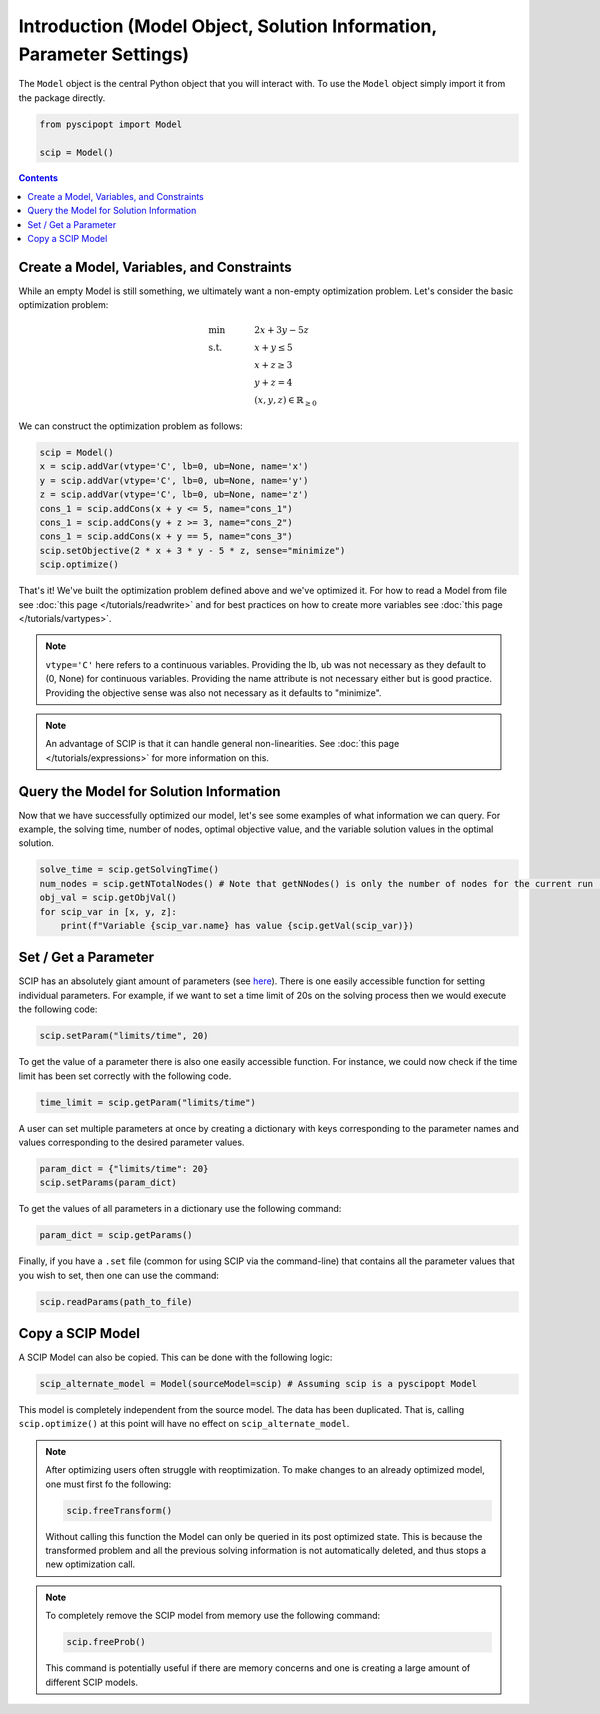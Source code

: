 #####################################################################
Introduction (Model Object, Solution Information, Parameter Settings)
#####################################################################


The ``Model`` object is the central Python object that you will interact with. To use the ``Model`` object
simply import it from the package directly.

.. code-block:: python

  from pyscipopt import Model

  scip = Model()

.. contents:: Contents


Create a Model, Variables, and Constraints
==============================================

While an empty Model is still something, we ultimately want a non-empty optimization problem. Let's
consider the basic optimization problem:

.. math::

  &\text{min} & \quad &2x + 3y -5z \\
  &\text{s.t.} & &x + y \leq 5\\
  & & &x+z \geq 3\\
  & & &y + z = 4\\
  & & &(x,y,z) \in \mathbb{R}_{\geq 0}

We can construct the optimization problem as follows:

.. code-block:: python

  scip = Model()
  x = scip.addVar(vtype='C', lb=0, ub=None, name='x')
  y = scip.addVar(vtype='C', lb=0, ub=None, name='y')
  z = scip.addVar(vtype='C', lb=0, ub=None, name='z')
  cons_1 = scip.addCons(x + y <= 5, name="cons_1")
  cons_1 = scip.addCons(y + z >= 3, name="cons_2")
  cons_1 = scip.addCons(x + y == 5, name="cons_3")
  scip.setObjective(2 * x + 3 * y - 5 * z, sense="minimize")
  scip.optimize()

That's it! We've built the optimization problem defined above and we've optimized it.
For how to read a Model from file see :doc:`this page </tutorials/readwrite>` and for best practices
on how to create more variables see :doc:`this page </tutorials/vartypes>`.

.. note:: ``vtype='C'`` here refers to a continuous variables.
  Providing the lb, ub was not necessary as they default to (0, None) for continuous variables.
  Providing the name attribute is not necessary either but is good practice.
  Providing the objective sense was also not necessary as it defaults to "minimize".

.. note:: An advantage of SCIP is that it can handle general non-linearities. See
  :doc:`this page </tutorials/expressions>` for more information on this.

Query the Model for Solution Information
=========================================

Now that we have successfully optimized our model, let's see some examples
of what information we can query. For example, the solving time, number of nodes,
optimal objective value, and the variable solution values in the optimal solution.

.. code-block:: python

  solve_time = scip.getSolvingTime()
  num_nodes = scip.getNTotalNodes() # Note that getNNodes() is only the number of nodes for the current run (resets at restart)
  obj_val = scip.getObjVal()
  for scip_var in [x, y, z]:
      print(f"Variable {scip_var.name} has value {scip.getVal(scip_var)})

Set / Get a Parameter
=====================

SCIP has an absolutely giant amount of parameters (see `here <https://www.scipopt.org/doc/html/PARAMETERS.php>`_).
There is one easily accessible function for setting individual parameters. For example,
if we want to set a time limit of 20s on the solving process then we would execute the following code:

.. code-block:: python

  scip.setParam("limits/time", 20)

To get the value of a parameter there is also one easily accessible function. For instance, we could
now check if the time limit has been set correctly with the following code.

.. code-block:: python

  time_limit = scip.getParam("limits/time")

A user can set multiple parameters at once by creating a dictionary with keys corresponding to the
parameter names and values corresponding to the desired parameter values.

.. code-block:: python

  param_dict = {"limits/time": 20}
  scip.setParams(param_dict)

To get the values of all parameters in a dictionary use the following command:

.. code-block:: python

  param_dict = scip.getParams()

Finally, if you have a ``.set`` file (common for using SCIP via the command-line) that contains
all the parameter values that you wish to set, then one can use the command:

.. code-block:: python

  scip.readParams(path_to_file)

Copy a SCIP Model
==================

A SCIP Model can also be copied. This can be done with the following logic:

.. code-block:: python

  scip_alternate_model = Model(sourceModel=scip) # Assuming scip is a pyscipopt Model

This model is completely independent from the source model. The data has been duplicated.
That is, calling ``scip.optimize()`` at this point will have no effect on ``scip_alternate_model``.

.. note:: After optimizing users often struggle with reoptimization. To make changes to an
  already optimized model, one must first fo the following:

  .. code-block:: python

    scip.freeTransform()

  Without calling this function the Model can only be queried in its post optimized state.
  This is because the transformed problem and all the previous solving information
  is not automatically deleted, and thus stops a new optimization call.

.. note:: To completely remove the SCIP model from memory use the following command:

  .. code-block:: python

    scip.freeProb()

  This command is potentially useful if there are memory concerns and one is creating a large amount
  of different SCIP models.



